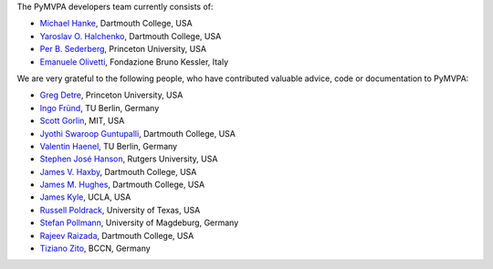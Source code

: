 .. -*- mode: rst -*-
.. ex: set sts=4 ts=4 sw=4 et tw=79:


The PyMVPA developers team currently consists of:

* `Michael Hanke`_, Dartmouth College, USA
* `Yaroslav O. Halchenko`_, Dartmouth College, USA
* `Per B. Sederberg`_, Princeton University, USA
* `Emanuele Olivetti`_, Fondazione Bruno Kessler, Italy

.. _Michael Hanke: http://apsy.gse.uni-magdeburg.de/hanke
.. _Yaroslav O. Halchenko: http://www.onerussian.com
.. _Per B. Sederberg: http://www.princeton.edu/~persed/
.. _Emanuele Olivetti: http://sra.fbk.eu/people/olivetti/


We are very grateful to the following people, who have contributed
valuable advice, code or documentation to PyMVPA:

* `Greg Detre`_, Princeton University, USA
* `Ingo Fründ`_, TU Berlin, Germany
* `Scott Gorlin`_, MIT, USA
* `Jyothi Swaroop Guntupalli`_, Dartmouth College, USA
* `Valentin Haenel`_, TU Berlin, Germany
* `Stephen José Hanson`_, Rutgers University, USA
* `James V. Haxby`_, Dartmouth College, USA
* `James M. Hughes`_, Dartmouth College, USA
* `James Kyle`_, UCLA, USA
* `Russell Poldrack`_, University of Texas, USA
* `Stefan Pollmann`_, University of Magdeburg, Germany
* `Rajeev Raizada`_, Dartmouth College, USA
* `Tiziano Zito`_, BCCN, Germany

.. _Greg Detre: http://www.princeton.edu/~gdetre
.. _Ingo Fründ: http://www.cognition.tu-berlin.de/menue/members/ingo_fruend
.. _Scott Gorlin: http://www.scottgorlin.com
.. _Jyothi Swaroop Guntupalli: http://www.dartmouth.edu/~swaroop/
.. _Valentin Haenel: http://www.cognition.tu-berlin.de/menue/members/valentin_haenel
.. _Stephen José Hanson: http://psychology.rutgers.edu/~jose
.. _James V. Haxby: http://dbic.dartmouth.edu/haxby
.. _James M. Hughes: http://www.cs.dartmouth.edu/~hughes/index.html
.. _James Kyle: http://www.ccn.ucla.edu/users/jkyle
.. _Russell Poldrack: http://www.poldracklab.org
.. _Stefan Pollmann: http://apsy.gse.uni-magdeburg.de/pollmann
.. _Rajeev Raizada: http://www.dartmouth.edu/~raj
.. _Tiziano Zito: http://itb.biologie.hu-berlin.de/~zito
